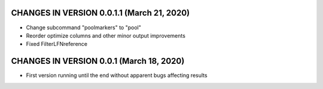 CHANGES IN VERSION 0.0.1.1 (March 21, 2020)
-------------------------

- Change subcommand "poolmarkers" to "pool"
- Reorder optimize columns and other minor output improvements
- Fixed FilterLFNreference

CHANGES IN VERSION 0.0.1 (March 18, 2020)
-------------------------

-  First version running until the end without apparent bugs affecting results



